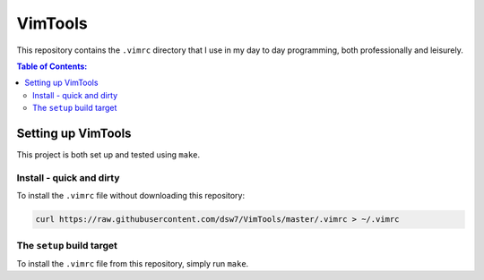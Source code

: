 VimTools
==================================================
This repository contains the ``.vimrc`` directory that I use in my day to day programming, both professionally
and leisurely.

.. contents:: **Table of Contents:**
    :depth: 2

Setting up VimTools
--------------------------------------------------
This project is both set up and tested using ``make``.

Install - quick and dirty
^^^^^^^^^^^^^^^^^^^^^^^^^^^^^^^^^^^^^^^^^^^^^^^^^^
To install the ``.vimrc`` file without downloading this repository:

.. code-block:: bash

    curl https://raw.githubusercontent.com/dsw7/VimTools/master/.vimrc > ~/.vimrc

The ``setup`` build target
^^^^^^^^^^^^^^^^^^^^^^^^^^^^^^^^^^^^^^^^^^^^^^^^^^
To install the ``.vimrc`` file from this repository, simply run ``make``.
